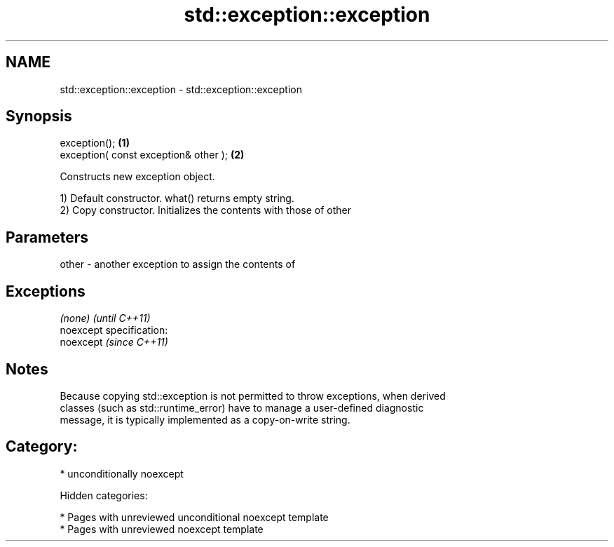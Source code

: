 .TH std::exception::exception 3 "2019.03.28" "http://cppreference.com" "C++ Standard Libary"
.SH NAME
std::exception::exception \- std::exception::exception

.SH Synopsis
   exception();                         \fB(1)\fP
   exception( const exception& other ); \fB(2)\fP

   Constructs new exception object.

   1) Default constructor. what() returns empty string.
   2) Copy constructor. Initializes the contents with those of other

.SH Parameters

   other - another exception to assign the contents of

.SH Exceptions

   \fI(none)\fP                    \fI(until C++11)\fP
   noexcept specification:  
   noexcept                  \fI(since C++11)\fP
     

.SH Notes

   Because copying std::exception is not permitted to throw exceptions, when derived
   classes (such as std::runtime_error) have to manage a user-defined diagnostic
   message, it is typically implemented as a copy-on-write string.

.SH Category:

     * unconditionally noexcept

   Hidden categories:

     * Pages with unreviewed unconditional noexcept template
     * Pages with unreviewed noexcept template
